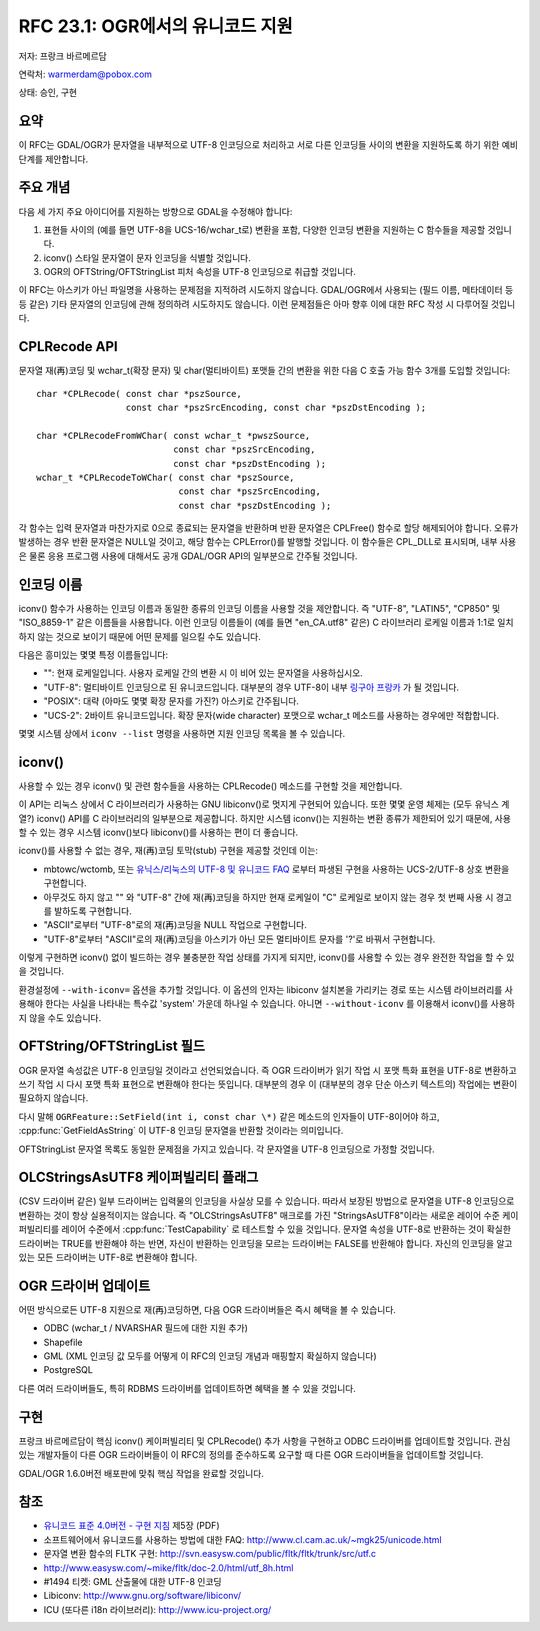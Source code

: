 .. _rfc-23:

================================================================================
RFC 23.1: OGR에서의 유니코드 지원
================================================================================

저자: 프랑크 바르메르담

연락처: warmerdam@pobox.com

상태: 승인, 구현

요약
----

이 RFC는 GDAL/OGR가 문자열을 내부적으로 UTF-8 인코딩으로 처리하고 서로 다른 인코딩들 사이의 변환을 지원하도록 하기 위한 예비 단계를 제안합니다.

주요 개념
---------

다음 세 가지 주요 아이디어를 지원하는 방향으로 GDAL을 수정해야 합니다:

1. 표현들 사이의 (예를 들면 UTF-8을 UCS-16/wchar_t로) 변환을 포함, 다양한 인코딩 변환을 지원하는 C 함수들을 제공할 것입니다.
2. iconv() 스타일 문자열이 문자 인코딩을 식별할 것입니다.
3. OGR의 OFTString/OFTStringList 피처 속성을 UTF-8 인코딩으로 취급할 것입니다.

이 RFC는 아스키가 아닌 파일명을 사용하는 문제점을 지적하려 시도하지 않습니다. GDAL/OGR에서 사용되는 (필드 이름, 메타데이터 등등 같은) 기타 문자열의 인코딩에 관해 정의하려 시도하지도 않습니다. 이런 문제점들은 아마 향후 이에 대한 RFC 작성 시 다루어질 것입니다.

CPLRecode API
-------------

문자열 재(再)코딩 및 wchar_t(확장 문자) 및 char(멀티바이트) 포맷들 간의 변환을 위한 다음 C 호출 가능 함수 3개를 도입할 것입니다:

::

   char *CPLRecode( const char *pszSource, 
                    const char *pszSrcEncoding, const char *pszDstEncoding );

   char *CPLRecodeFromWChar( const wchar_t *pwszSource, 
                             const char *pszSrcEncoding, 
                             const char *pszDstEncoding );
   wchar_t *CPLRecodeToWChar( const char *pszSource,
                              const char *pszSrcEncoding, 
                              const char *pszDstEncoding );

각 함수는 입력 문자열과 마찬가지로 0으로 종료되는 문자열을 반환하며 반환 문자열은 CPLFree() 함수로 할당 해제되어야 합니다. 오류가 발생하는 경우 반환 문자열은 NULL일 것이고, 해당 함수는 CPLError()를 발행할 것입니다. 이 함수들은 CPL_DLL로 표시되며, 내부 사용은 물론 응용 프로그램 사용에 대해서도 공개 GDAL/OGR API의 일부분으로 간주될 것입니다.

인코딩 이름
-----------

iconv() 함수가 사용하는 인코딩 이름과 동일한 종류의 인코딩 이름을 사용할 것을 제안합니다. 즉 "UTF-8", "LATIN5", "CP850" 및 "ISO_8859-1" 같은 이름들을 사용합니다. 이런 인코딩 이름들이 (예를 들면 "en_CA.utf8" 같은) C 라이브러리 로케일 이름과 1:1로 일치하지 않는 것으로 보이기 때문에 어떤 문제를 일으킬 수도 있습니다.

다음은 흥미있는 몇몇 특정 이름들입니다:

-  "":
   현재 로케일입니다. 사용자 로케일 간의 변환 시 이 비어 있는 문자열을 사용하십시오.
-  "UTF-8":
   멀티바이트 인코딩으로 된 유니코드입니다. 대부분의 경우 UTF-8이 내부 `링구아 프랑카 <https://ko.wikipedia.org/wiki/%EB%A7%81%EA%B5%AC%EC%95%84_%ED%94%84%EB%9E%91%EC%B9%B4>`_ 가 될 것입니다.
-  "POSIX":
   대략 (아마도 몇몇 확장 문자를 가진?) 아스키로 간주됩니다.
-  "UCS-2":
   2바이트 유니코드입니다. 확장 문자(wide character) 포맷으로 wchar_t 메소드를 사용하는 경우에만 적합합니다.

몇몇 시스템 상에서 ``iconv --list`` 명령을 사용하면 지원 인코딩 목록을 볼 수 있습니다.

iconv()
-------

사용할 수 있는 경우 iconv() 및 관련 함수들을 사용하는 CPLRecode() 메소드를 구현할 것을 제안합니다.

이 API는 리눅스 상에서 C 라이브러리가 사용하는 GNU libiconv()로 멋지게 구현되어 있습니다. 또한 몇몇 운영 체제는 (모두 유닉스 계열?) iconv() API를 C 라이브러리의 일부분으로 제공합니다. 하지만 시스템 iconv()는 지원하는 변환 종류가 제한되어 있기 때문에, 사용할 수 있는 경우 시스템 iconv()보다 libiconv()를 사용하는 편이 더 좋습니다.

iconv()를 사용할 수 없는 경우, 재(再)코딩 토막(stub) 구현을 제공할 것인데 이는:

-  mbtowc/wctomb, 또는 `유닉스/리눅스의 UTF-8 및 유니코드 FAQ <https://www.cl.cam.ac.uk/~mgk25/unicode.html>`_ 로부터 파생된 구현을 사용하는 UCS-2/UTF-8 상호 변환을 구현합니다.
-  아무것도 하지 않고 "" 와 "UTF-8" 간에 재(再)코딩을 하지만 현재 로케일이 "C" 로케일로 보이지 않는 경우 첫 번째 사용 시 경고를 발하도록 구현합니다.
-  "ASCII"로부터 "UTF-8"로의 재(再)코딩을 NULL 작업으로 구현합니다.
-  "UTF-8"로부터 "ASCII"로의 재(再)코딩을 아스키가 아닌 모든 멀티바이트 문자를 '?'로 바꿔서 구현합니다.

이렇게 구현하면 iconv() 없이 빌드하는 경우 불충분한 작업 상태를 가지게 되지만, iconv()를 사용할 수 있는 경우 완전한 작업을 할 수 있을 것입니다.

환경설정에 ``--with-iconv=`` 옵션을 추가할 것입니다. 이 옵션의 인자는 libiconv 설치본을 가리키는 경로 또는 시스템 라이브러리를 사용해야 한다는 사실을 나타내는 특수값 'system' 가운데 하나일 수 있습니다. 아니면 ``--without-iconv`` 를 이용해서 iconv()를 사용하지 않을 수도 있습니다.

OFTString/OFTStringList 필드
----------------------------

OGR 문자열 속성값은 UTF-8 인코딩일 것이라고 선언되었습니다. 즉 OGR 드라이버가 읽기 작업 시 포맷 특화 표현을 UTF-8로 변환하고 쓰기 작업 시 다시 포맷 특화 표현으로 변환해야 한다는 뜻입니다. 대부분의 경우 이 (대부분의 경우 단순 아스키 텍스트의) 작업에는 변환이 필요하지 않습니다.

다시 말해 ``OGRFeature::SetField(int i, const char \*)`` 같은 메소드의 인자들이 UTF-8이어야 하고, :cpp:func:`GetFieldAsString` 이 UTF-8 인코딩 문자열을 반환할 것이라는 의미입니다.

OFTStringList 문자열 목록도 동일한 문제점을 가지고 있습니다. 각 문자열을 UTF-8 인코딩으로 가정할 것입니다.

OLCStringsAsUTF8 케이퍼빌리티 플래그
------------------------------------

(CSV 드라이버 같은) 일부 드라이버는 입력물의 인코딩을 사실상 모를 수 있습니다. 따라서 보장된 방법으로 문자열을 UTF-8 인코딩으로 변환하는 것이 항상 실용적이지는 않습니다. 즉 "OLCStringsAsUTF8" 매크로를 가진 "StringsAsUTF8"이라는 새로운 레이어 수준 케이퍼빌리티를 레이어 수준에서 :cpp:func:`TestCapability` 로 테스트할 수 있을 것입니다. 문자열 속성을 UTF-8로 반환하는 것이 확실한 드라이버는 TRUE를 반환해야 하는 반면, 자신이 반환하는 인코딩을 모르는 드라이버는 FALSE를 반환해야 합니다. 자신의 인코딩을 알고 있는 모든 드라이버는 UTF-8로 변환해야 합니다.

OGR 드라이버 업데이트
---------------------

어떤 방식으로든 UTF-8 지원으로 재(再)코딩하면, 다음 OGR 드라이버들은 즉시 혜택을 볼 수 있습니다.

-  ODBC (wchar_t / NVARSHAR 필드에 대한 지원 추가)
-  Shapefile
-  GML (XML 인코딩 값 모두를 어떻게 이 RFC의 인코딩 개념과 매핑할지 확실하지 않습니다)
-  PostgreSQL

다른 여러 드라이버들도, 특히 RDBMS 드라이버를 업데이트하면 혜택을 볼 수 있을 것입니다.

구현
----

프랑크 바르메르담이 핵심 iconv() 케이퍼빌리티 및 CPLRecode() 추가 사항을 구현하고 ODBC 드라이버를 업데이트할 것입니다. 관심 있는 개발자들이 다른 OGR 드라이버들이 이 RFC의 정의를 준수하도록 요구할 때 다른 OGR 드라이버들을 업데이트할 것입니다.

GDAL/OGR 1.6.0버전 배포판에 맞춰 핵심 작업을 완료할 것입니다.

참조
----

-  `유니코드 표준 4.0버전 - 구현 지침 <http://unicode.org/versions/Unicode4.0.0/ch05.pdf>`_ 제5장 (PDF)
-  소프트웨어에서 유니코드를 사용하는 방법에 대한 FAQ:
   `http://www.cl.cam.ac.uk/~mgk25/unicode.html <http://www.cl.cam.ac.uk/~mgk25/unicode.html>`_
-  문자열 변환 함수의 FLTK 구현:
   `http://svn.easysw.com/public/fltk/fltk/trunk/src/utf.c <http://svn.easysw.com/public/fltk/fltk/trunk/src/utf.c>`_
-  `http://www.easysw.com/~mike/fltk/doc-2.0/html/utf_8h.html <http://www.easysw.com/~mike/fltk/doc-2.0/html/utf_8h.html>`_
-  #1494 티켓: GML 산출물에 대한 UTF-8 인코딩
-  Libiconv:
   `http://www.gnu.org/software/libiconv/ <http://www.gnu.org/software/libiconv/>`_
-  ICU (또다른 i18n 라이브러리):
   `http://www.icu-project.org/ <http://www.icu-project.org/>`_

